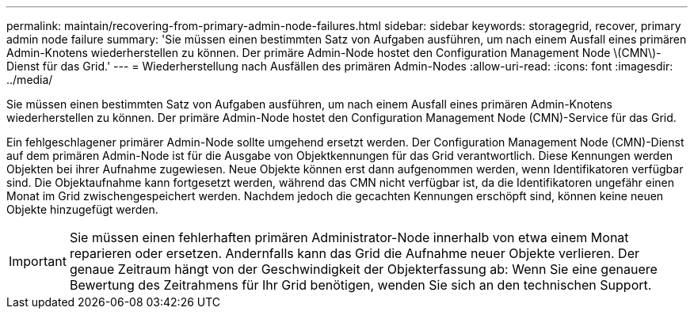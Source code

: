 ---
permalink: maintain/recovering-from-primary-admin-node-failures.html 
sidebar: sidebar 
keywords: storagegrid, recover, primary admin node failure 
summary: 'Sie müssen einen bestimmten Satz von Aufgaben ausführen, um nach einem Ausfall eines primären Admin-Knotens wiederherstellen zu können. Der primäre Admin-Node hostet den Configuration Management Node \(CMN\)-Dienst für das Grid.' 
---
= Wiederherstellung nach Ausfällen des primären Admin-Nodes
:allow-uri-read: 
:icons: font
:imagesdir: ../media/


[role="lead"]
Sie müssen einen bestimmten Satz von Aufgaben ausführen, um nach einem Ausfall eines primären Admin-Knotens wiederherstellen zu können. Der primäre Admin-Node hostet den Configuration Management Node (CMN)-Service für das Grid.

Ein fehlgeschlagener primärer Admin-Node sollte umgehend ersetzt werden. Der Configuration Management Node (CMN)-Dienst auf dem primären Admin-Node ist für die Ausgabe von Objektkennungen für das Grid verantwortlich. Diese Kennungen werden Objekten bei ihrer Aufnahme zugewiesen. Neue Objekte können erst dann aufgenommen werden, wenn Identifikatoren verfügbar sind. Die Objektaufnahme kann fortgesetzt werden, während das CMN nicht verfügbar ist, da die Identifikatoren ungefähr einen Monat im Grid zwischengespeichert werden. Nachdem jedoch die gecachten Kennungen erschöpft sind, können keine neuen Objekte hinzugefügt werden.


IMPORTANT: Sie müssen einen fehlerhaften primären Administrator-Node innerhalb von etwa einem Monat reparieren oder ersetzen. Andernfalls kann das Grid die Aufnahme neuer Objekte verlieren. Der genaue Zeitraum hängt von der Geschwindigkeit der Objekterfassung ab: Wenn Sie eine genauere Bewertung des Zeitrahmens für Ihr Grid benötigen, wenden Sie sich an den technischen Support.
